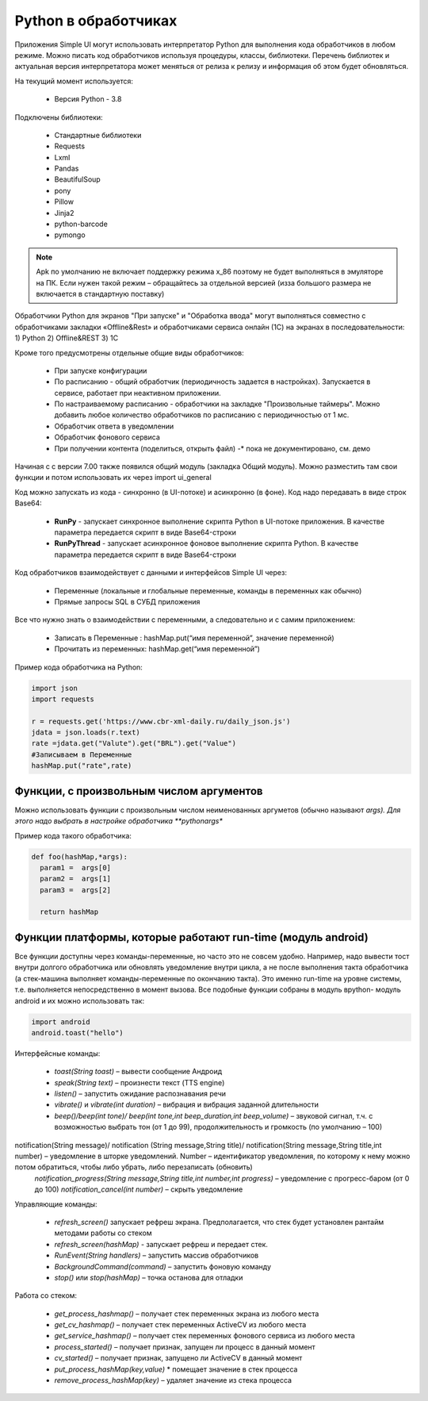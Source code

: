 .. SimpleUI documentation master file, created by
   sphinx-quickstart on Sat May 16 14:23:51 2020.
   You can adapt this file completely to your liking, but it should at least
   contain the root `toctree` directive.

Python в обработчиках
=======================

Приложения Simple UI могут использовать интерпретатор Python для выполнения кода обработчиков  в любом режиме. Можно писать код обработчиков используя процедуры, классы, библиотеки. Перечень библиотек и актуальная версия интерпретатора может меняться от релиза к релизу и информация об этом будет обновляться.

На текущий момент используется:

 *  Версия Python - 3.8


Подключены библиотеки:


 *  Стандартные библиотеки
 *  Requests
 *  Lxml
 *  Pandas
 *  BeautifulSoup
 *  pony
 *  Pillow
 *  Jinja2
 *  python-barcode
 *  pymongo


.. note:: Apk по умолчанию не включает поддержку режима x_86 поэтому не будет выполняться в эмуляторе на ПК. Если нужен такой режим – обращайтесь за отдельной версией (изза большого размера не включается в стандартную поставку)

Обработчики Python для экранов "При запуске" и "Обработка ввода" могут выполняться совместно с обработчиками закладки «Offline&Rest» и обработчиками сервиса онлайн (1С) на экранах в последовательности: 1) Python 2) Offline&REST 3) 1С


Кроме того предусмотрены отдельные общие виды обработчиков: 

 *  При запуске конфигурации
 *  По расписанию - общий обработчик (периодичность задается в настройках). Запускается в сервисе, работает при неактивном приложении.
 *  По настраиваемому расписанию - обработчики на закладке "Произвольные таймеры". Можно добавить любое количество обработчиков по расписанию с периодичностью от 1 мс.
 *  Обработчик ответа в уведомлении
 *  Обработчик фонового сервиса
 *  При получении контента (поделиться, открыть файл) -* пока не документировано, см. демо

Начиная с с версии 7.00 также появился общий модуль (закладка Общий модуль). Можно разместить там свои функции и потом использовать их через import ui_general

Код можно запускать из кода - синхронно (в UI-потоке) и асинхронно (в фоне). Код надо передавать в виде строк Base64:

 *  **RunPy** - запускает синхронное выполнение скрипта Python в UI-потоке приложения. В качестве параметра передается скрипт в виде Base64-строки
 *  **RunPyThread** - запускает асинхронное фоновое выполнение скрипта Python. В качестве параметра передается скрипт в виде Base64-строки

Код обработчиков взаимодействует с данными и интерфейсов Simple UI через:

 *  Переменные (локальные и глобальные переменные, команды в переменных как обычно)
 *  Прямые запросы SQL в СУБД приложения

Все что нужно знать о взаимодействии с переменными, а следовательно и с самим приложением:

 *  Записать в Переменные : hashMap.put(“имя переменной”, значение переменной)
 *  Прочитать из переменных: hashMap.get(“имя переменной”)

Пример кода обработчика на Python:

.. code-block:: Python

  import json
  import requests
  
  r = requests.get('https://www.cbr-xml-daily.ru/daily_json.js')
  jdata = json.loads(r.text)
  rate =jdata.get("Valute").get("BRL").get("Value")
  #Записываем в Переменные
  hashMap.put("rate",rate)


Функции, с произвольным числом аргументов
----------------------------------------------

Можно использовать функции с произвольным числом неименованных аргуметов (обычно называют *args). Для этого надо выбрать в настройке обработчика **pythonargs**

Пример кода такого обработчика:

.. code-block:: Python

  def foo(hashMap,*args):
    param1 =  args[0] 
    param2 =  args[1] 
    param3 =  args[2]  

    return hashMap

Функции платформы, которые работают run-time (модуль android)
-------------------------------------------------------------------

Все функции доступны через команды-переменные, но часто это не совсем удобно. Например, надо вывести тост внутри долгого обработчика или обновлять уведомление внутри цикла, а не после выполнения такта обработчика (а стек-машина выполняет команды-переменные по окончанию такта). Это именно run-time на уровне системы, т.е. выполняется непосредственно в момент вызова. Все подобные функции собраны в модуль вpython- модуль android и их можно использовать так:

.. code-block:: Python

 import android
 android.toast("hello")


Интерфейсные команды:
 
 * *toast(String toast)* – вывести сообщение Андроид 
 * *speak(String text)* – произнести текст (TTS engine)
 * *listen()* – запустить ожидание распознавания речи
 * *vibrate()* и *vibrate(int duration)* – вибрация и вибрация заданной длительности
 * *beep()/beep(int tone)/ beep(int tone,int beep_duration,int beep_volume)* – звуковой сигнал, т.ч. с возможностью выбрать тон (от 1 до 99), продолжительность и громкость (по умолчанию – 100)
notification(String message)/ notification (String message,String title)/ notification(String message,String title,int number) – уведомление в шторке уведомлений. Number – идентификатор уведомления, по которому к нему можно потом обратиться, чтобы либо убрать, либо перезаписать (обновить)
 *notification_progress(String message,String title,int number,int progress)* – уведомление с прогресс-баром (от 0 до 100)
 *notification_cancel(int number)*  – скрыть уведомление

Управляющие команды:

 * *refresh_screen()* запускает рефреш экрана. Предполагается, что стек будет установлен рантайм методами работы со стеком
 * *refresh_screen(hashMap)* - запускает рефреш и передает стек. 
 * *RunEvent(String handlers)* – запустить массив обработчиков
 * *BackgroundCommand(command)* – запустить фоновую команду
 * *stop()* или *stop(hashMap)* – точка останова для отладки

Работа со стеком:

 * *get_process_hashmap()* – получает стек переменных экрана из любого места
 * *get_cv_hashmap()* – получает стек переменных ActiveCV из любого места
 * *get_service_hashmap()* – получает стек переменных фонового сервиса из любого места
 * *process_started()* – получает признак, запущен ли процесс в данный момент
 * *cv_started()* – получает признак, запущено ли ActiveCV в данный момент
 * *put_process_hashMap(key,value)* * помещает значение в стек процесса
 * *remove_process_hashMap(key)* – удаляет значение из стека процесса
